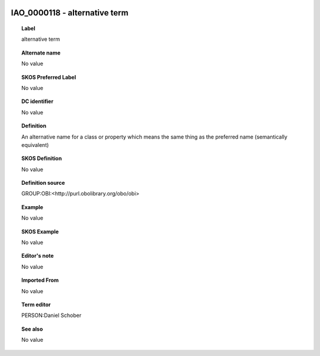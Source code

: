 
  .. _IAO_0000118:
  .. _alternative term:
  .. index:: 
     single: IAO_0000118; alternative term
     single: alternative term; IAO_0000118

IAO_0000118 - alternative term
====================================================================================

.. topic:: Label

    alternative term

.. topic:: Alternate name

    No value

.. topic:: SKOS Preferred Label

    No value

.. topic:: DC identifier

    No value

.. topic:: Definition

    An alternative name for a class or property which means the same thing as the preferred name (semantically equivalent)

.. topic:: SKOS Definition

    No value

.. topic:: Definition source

    GROUP:OBI:<http://purl.obolibrary.org/obo/obi>

.. topic:: Example

    No value

.. topic:: SKOS Example

    No value

.. topic:: Editor's note

    No value

.. topic:: Imported From

    No value

.. topic:: Term editor

    PERSON:Daniel Schober

.. topic:: See also

    No value


